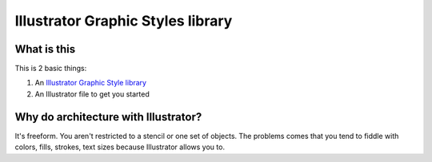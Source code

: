 ==================================
Illustrator Graphic Styles library
==================================

What is this
------------

This is 2 basic things:

#. An `Illustrator Graphic Style library <http://help.adobe.com/en_US/illustrator/cs/using/WS714a382cdf7d304e7e07d0100196cbc5f-61c7a.html>`_
#. An Illustrator file to get you started

.. image:: example.png

Why do architecture with Illustrator?
-------------------------------------

It's freeform.  You aren't restricted to a stencil or one set of objects.  The
problems comes that you tend to fiddle with colors, fills, strokes, text sizes
because Illustrator allows you to.
